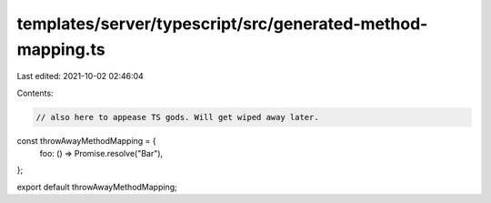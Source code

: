 templates/server/typescript/src/generated-method-mapping.ts
===========================================================

Last edited: 2021-10-02 02:46:04

Contents:

.. code-block:: ts

    // also here to appease TS gods. Will get wiped away later.
const throwAwayMethodMapping = {
  foo: () => Promise.resolve("Bar"),
};

export default throwAwayMethodMapping;


